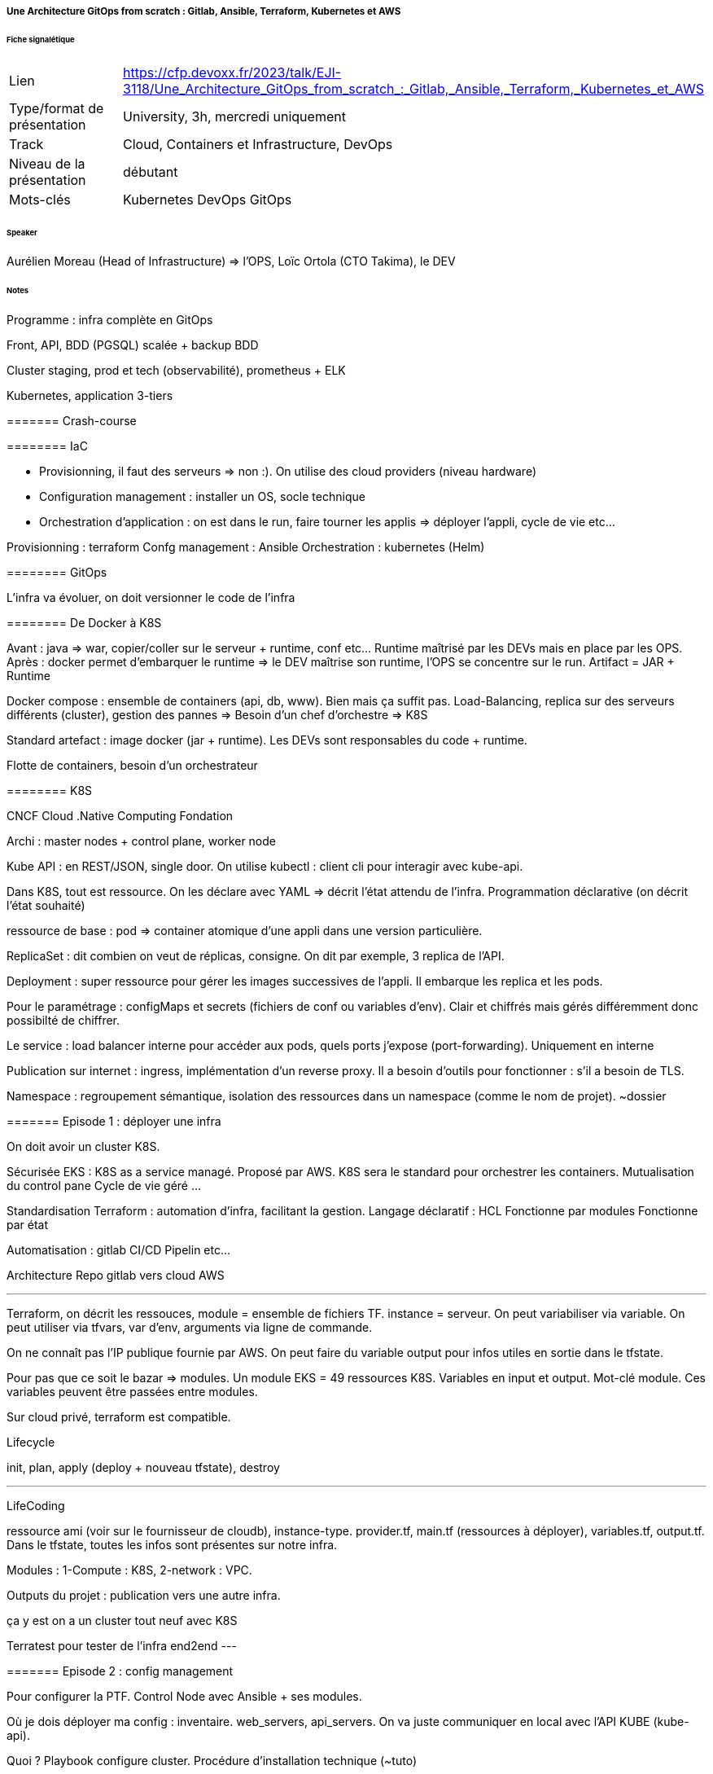 ===== Une Architecture GitOps from scratch : Gitlab, Ansible, Terraform, Kubernetes et AWS

====== Fiche signalétique

[cols="1,2"]
|===

|Lien
|https://cfp.devoxx.fr/2023/talk/EJI-3118/Une_Architecture_GitOps_from_scratch_:_Gitlab,_Ansible,_Terraform,_Kubernetes_et_AWS

|Type/format de présentation
|University, 3h, mercredi uniquement 

|Track
|Cloud, Containers et Infrastructure, DevOps

|Niveau de la présentation
|débutant

|Mots-clés 	
|Kubernetes DevOps GitOps

|===

====== Speaker

Aurélien Moreau (Head of Infrastructure) => l'OPS, Loïc Ortola (CTO Takima), le DEV

====== Notes
 	
Programme : infra complète en GitOps

Front, API, BDD (PGSQL) scalée + backup BDD

Cluster staging, prod et tech (observabilité), prometheus + ELK

Kubernetes, application 3-tiers

======= Crash-course

======== IaC

* Provisionning, il faut des serveurs => non :). On utilise des cloud providers (niveau hardware)
* Configuration management : installer un OS, socle technique
* Orchestration d'application : on est dans le run, faire tourner les applis => déployer l'appli, cycle de vie etc...

Provisionning : terraform
Confg management : Ansible
Orchestration : kubernetes (Helm)

======== GitOps

L'infra va évoluer, on doit versionner le code de l'infra

======== De Docker à K8S

Avant : java => war, copier/coller sur le serveur + runtime, conf etc... Runtime maîtrisé par les DEVs mais en place par les OPS.
Après : docker permet d'embarquer le runtime => le DEV maîtrise son runtime, l'OPS se concentre sur le run. Artifact = JAR + Runtime

Docker compose : ensemble de containers (api, db, www). Bien mais ça suffit pas. Load-Balancing, replica sur des serveurs différents (cluster), gestion des pannes => Besoin d'un chef d'orchestre => K8S

Standard artefact : image docker (jar + runtime). Les DEVs sont responsables du code + runtime.

Flotte de containers, besoin d'un orchestrateur

======== K8S

CNCF Cloud .Native Computing Fondation

Archi : master nodes + control plane, worker node

Kube API : en REST/JSON, single door. On utilise kubectl : client cli pour interagir avec kube-api.

Dans K8S, tout est ressource. On les déclare avec YAML => décrit l'état attendu de l'infra. Programmation déclarative (on décrit l'état souhaité)

ressource de base : pod => container atomique d'une appli dans une version particulière.

ReplicaSet : dit combien on veut de réplicas, consigne. On dit par exemple, 3 replica de l'API.

Deployment : super ressource pour gérer les images successives de l'appli. Il embarque les replica et les pods.

Pour le paramétrage : configMaps et secrets (fichiers de conf ou variables d'env). Clair et chiffrés mais gérés différemment donc possibilté de chiffrer.

Le service : load balancer interne pour accéder aux pods, quels ports j'expose (port-forwarding). Uniquement en interne

Publication sur internet : ingress, implémentation d'un reverse proxy. Il a besoin d'outils pour fonctionner : s'il a besoin de TLS.

Namespace : regroupement sémantique, isolation des ressources dans un namespace (comme le nom de projet). ~dossier

======= Episode 1 : déployer une infra

On doit avoir un cluster K8S.

Sécurisée EKS : K8S as a service managé. Proposé par AWS. K8S sera le standard pour orchestrer les containers.
Mutualisation du control pane
Cycle de vie géré
...

Standardisation Terraform : automation d'infra, facilitant la gestion.
Langage déclaratif : HCL
Fonctionne par modules
Fonctionne par état

Automatisation : gitlab CI/CD
Pipelin etc...

Architecture Repo gitlab vers cloud AWS

--- 
Terraform, on décrit les ressouces, module = ensemble de fichiers TF. instance = serveur. On peut variabiliser via variable.
On peut utiliser via tfvars, var d'env, arguments via ligne de commande.

On ne connaît pas l'IP publique fournie par AWS. On peut faire du variable output pour infos utiles en sortie dans le tfstate.

Pour pas que ce soit le bazar => modules. Un module EKS = 49 ressources K8S. Variables en input et output. Mot-clé module. Ces variables peuvent être passées entre modules.

Sur cloud privé, terraform est compatible.

Lifecycle

init, plan, apply (deploy + nouveau tfstate), destroy

---

LifeCoding

ressource ami (voir sur le fournisseur de cloudb), instance-type. provider.tf, main.tf (ressources à déployer), variables.tf, output.tf. Dans le tfstate, toutes les infos sont présentes sur notre infra.

Modules : 1-Compute : K8S, 2-network : VPC.

Outputs du projet : publication vers une autre infra.

ça y est on a un cluster tout neuf avec K8S


Terratest pour tester de l'infra end2end
---

======= Episode 2 : config management

Pour configurer la PTF. Control Node avec Ansible + ses modules.

Où je dois déployer ma config : inventaire. web_servers, api_servers. On va juste communiquer en local avec l'API KUBE (kube-api).

Quoi ? Playbook configure cluster. Procédure d'installation technique (~tuto)

Comment j'organise un PB ? rôle ~chapitres/étape puis tasks. Une tâche : du yaml. On décrit le module ansible attendu et le state. J'exécute Ansible sur mon control node.

---- Teasing : si on câble un outil de CD (ArgoCD ici), modification du code source, synchronisé, mise à jour auto du cluster !

Il faut configurer le cluster. Pour faire fonctionner les ingress (Ingress controller, Cert Manager). Il faut le sécuriser aussi, identifiants pour registry d'images.

Installation de trucs externes. Sous linux, apk etc... Pour K8S, c'est helm. Ex : helm repo add, update. Ansible a déjà plein de trucs dispos avec K8S. Point d'entrée : kube-api + secret. Fichier tfstate dans bucket s3 + kubeconfig (qui contient les secrets). C'est lui qui joue le playbook pour déployer etc...

Côté terraform : template yaml utilisé par Ansible.

ArtifactHub.io : packages HELM (~dockerHub). Cert-manager.io aussi.

Point sur les repos
* takione-infra
* Pipeline : plan (tf), provision-infra (tf), configure-cluster (ansible), destroy. Le tfstate sert de passerelle entre tout ça.

On a un cluster prêt à l'emploi et sécurisé : ingress-controller, cert-manager, ext-secrets, kube-dashboard + un DNS qui pointe vers notre cluster. 

Ansible n'a pas cette notion de tfstate, terraform n'a pas de tâche.

======= Episode 3

Objectif : déployer appli Hello

* hello.deployment.yaml
* service
* ingress

Idem pour API

On crée un nouveau dépôt takione-apps (takima-school pour info)

La différence avec une DB, on ne peut pas détruire les pods comme ça.

Pour la DB, on va avoir besoin de persistance. On va avoir besoin de nouvelles ressources dans K8S. On veut une BDD production ready
* repliquée scalable
* fallback auto
* WAL logs centralisés
* Backup auto
* Possibilité de restore et de clone

Amazon-RDS pourrait remplir ça. Mais vendor-locké, ça coûte cher...

Il y a une ressource pour créer une nouvelle ressource dans K8S => operator. Il s'appuie sur le CRDs (étendre les ressources) et un controller (pour interpréter ça). On va ajouter un comportement à K8S : PGSQL. Cela permet de créer des cluster PGSQL. Il gère les replicas, montées de version, backup, point-in-time-recovery. On ajoute un DB-as-a-service gratuit !.
=> on crée un nouveau rôle Ansible pour créer ça !
Pour le bucket S3 : on fait évoluer le code terraform.

En environnement de prod, ajout de sonde (probe), mémoire max, etc...

Point repo
* takione-apps
* takione-infra

On est agnostique du cloud provider !

Dans le cluster, on a rajouté :
* PG operator
* Takione-app (www, api, db)

---
======== Episode 4 multiples environments

Impacts sur infra, config, orchestration

Ajout d'un backend sur l'infra : staging et prod

COnfig : cluster_staging et cluster_prod

Sur appli : on change les www en fonction du staging et prod

Pour faire ça, on va utiliser un moteur de templating : helm (package manager + templating engine)
Chart helm
* descripteur de package (gradle)
* values
* template

=> les ressources sont templatées ! Un fichier values par environnement !

Côté pipeline pour staging et prod, on refait plan, provisionning, config etc... On a tfstate pour chaque env.

======== Episode 5 cluster technique 

Où placer l'observabilité ? Centralisation des logs ?

Cluster de prod transverse (au-dessus, uniquement des clusters business). On rajoute un tech.tfvars.

Ansible : nouveau playbook avec nouveaux roles. Dédiés apps, tech et commun. Par ex : DB spécifique apps, rancher commun.

Live demo : Rancher (dashboard centralisé), ELK, Prometheus

Rancher administre les environnements. Centralise. Pas comme la page K8S où il faut une page par environnement. Le dashboarding centralisé permet de donner des droits, d'adminsitrer.

Pour le monitoring, on utilise Grafana, cela permet de voir comment va mon infra. Le cluster technique, c'est le cluster local.

Pour stocker les logs, on a utilisé un elastic operator pour stocker les logs dans une stack elastic. On aurait pu utiliser un Kibana.

"Il y a d'autres moyens de maîtriser que de tout faire à la main".

Elastic centralise tous les logs de nos environnements.

======== Episode 6 plus loin dans gitops

Git devenu source de vérité.
Argo CD : compare l'état du chantier avec les plans. S'assure la corr entre les spéc de l'infra et l'état. Cela va vivre dans le cluster technique.

Il y a un gitlab-ci.yml pour configurer la pipeline.

===== Conclusion

K8S : accessible mais ne pas négliger l'apprentissage.

Vraie question d'administration.

https://taki.li/gitops-e2e

